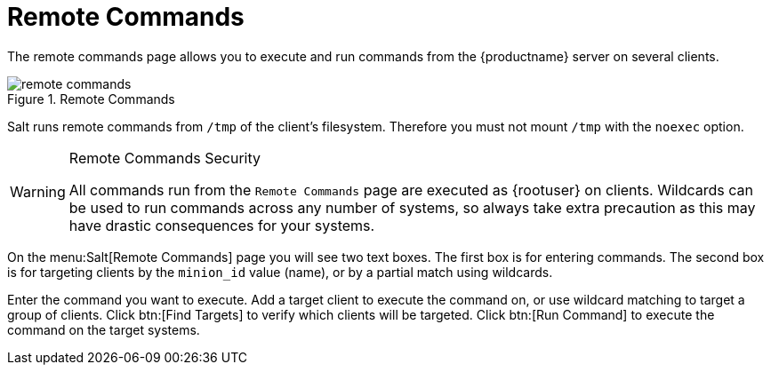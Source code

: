 [[ref.webui.salt.remote.commands]]
= Remote Commands

The remote commands page allows you to execute and run commands from the {productname} server on several clients.

.Remote Commands

image::remote_commands.png[scaledwidth=80%]

// Mounting /tmp with noexec ===
Salt runs remote commands from [filename]``/tmp`` of the client's filesystem.
Therefore you must not mount [filename]``/tmp`` with the [option]``noexec`` option.

.Remote Commands Security
[WARNING]
====
All commands run from the [guimenu]``Remote Commands`` page are executed as {rootuser} on clients.
Wildcards can be used to run commands across any number of systems, so always take extra precaution as this may have drastic consequences for your systems.
====

On the menu:Salt[Remote Commands] page you will see two text boxes.
The first box is for entering commands.
The second box is for targeting clients by the [literal]``minion_id`` value (name), or by a partial match using wildcards.

Enter the command you want to execute.
Add a target client to execute the command on, or use wildcard matching to target a group of clients.
Click btn:[Find Targets] to verify which clients will be targeted.
Click btn:[Run Command] to execute the command on the target systems.
